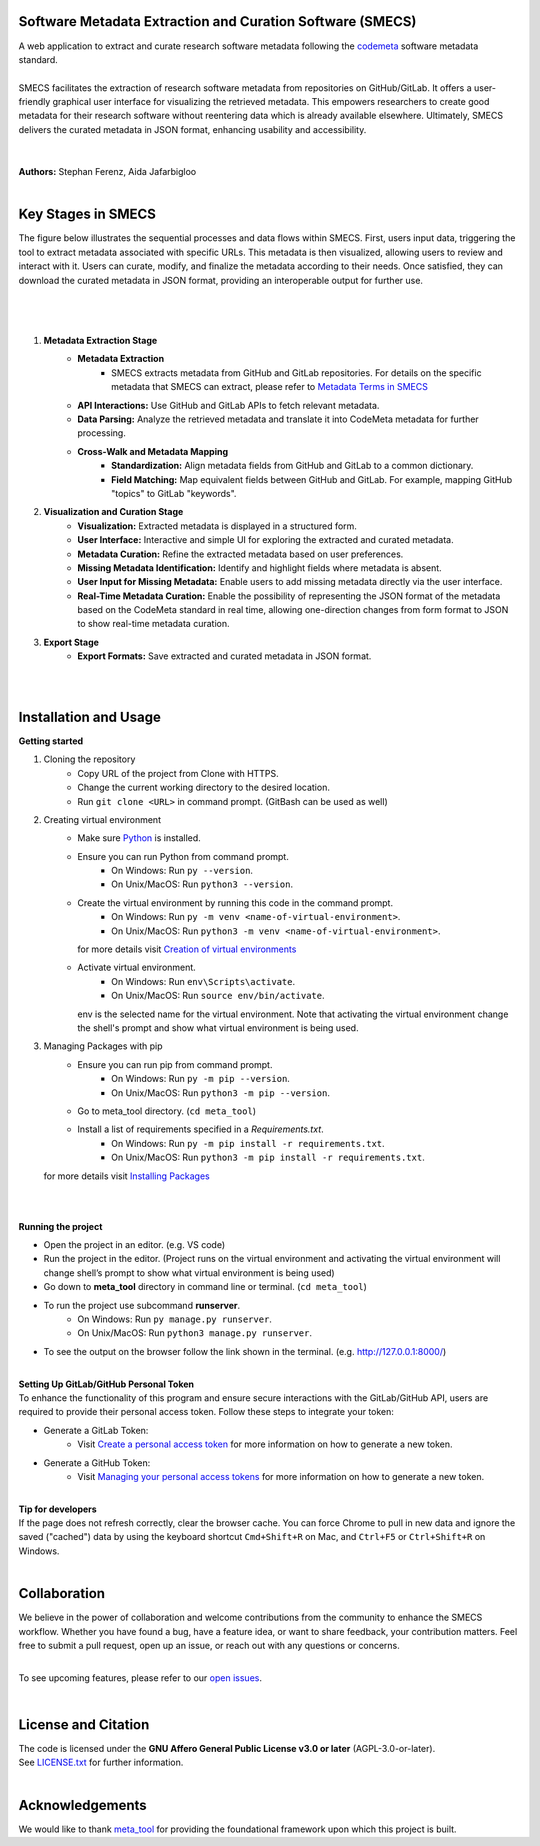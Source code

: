 
Software Metadata Extraction and Curation Software (SMECS)
__________________________________________________________
| A web application to extract and curate research software metadata following the `codemeta <https://codemeta.github.io/>`_ software metadata standard.
|
| SMECS facilitates the extraction of research software metadata from repositories on GitHub/GitLab. It offers a user-friendly graphical user interface for visualizing the retrieved metadata. This empowers researchers to create good metadata for their research software without reentering data which is already available elsewhere. Ultimately, SMECS delivers the curated metadata in JSON format, enhancing usability and accessibility.
|
|
| **Authors:** Stephan Ferenz, Aida Jafarbigloo
|
Key Stages in SMECS
__________________________________________________________
| The figure below illustrates the sequential processes and data flows within SMECS. First, users input data, triggering the tool to extract metadata associated with specific URLs. This metadata is then visualized, allowing users to review and interact with it. Users can curate, modify, and finalize the metadata according to their needs. Once satisfied, they can download the curated metadata in JSON format, providing an interoperable output for further use.
|
|
.. image:: https://github.com/NFDI4Energy/SMECS/blob/63-add-flow-diagram-and-functionality-details-to-the-documentation/docs/diagram.png?raw=true
   :alt: SMECS Workflow Visualization
   :width: 1000px
|
#.  **Metadata Extraction Stage**
     * **Metadata Extraction**
        * SMECS extracts metadata from GitHub and GitLab repositories. For details on the specific metadata that SMECS can extract, please refer to `Metadata Terms in SMECS <https://github.com/NFDI4Energy/SMECS/blob/63-add-flow-diagram-and-functionality-details-to-the-documentation/docs/metadata-terms.md>`_
     * **API Interactions:** Use GitHub and GitLab APIs to fetch relevant metadata.
     * **Data Parsing:** Analyze the retrieved metadata and translate it into CodeMeta metadata for further processing.
     * **Cross-Walk and Metadata Mapping**
        * **Standardization:** Align metadata fields from GitHub and GitLab to a common dictionary.
        * **Field Matching:** Map equivalent fields between GitHub and GitLab. For example, mapping GitHub "topics" to GitLab "keywords".
#.  **Visualization and Curation Stage**
     * **Visualization:** Extracted metadata is displayed in a structured form.
     * **User Interface:** Interactive and simple UI for exploring the extracted and curated metadata.
     * **Metadata Curation:** Refine the extracted metadata based on user preferences.
     * **Missing Metadata Identification:** Identify and highlight fields where metadata is absent.
     * **User Input for Missing Metadata:** Enable users to add missing metadata directly via the user interface.
     * **Real-Time Metadata Curation:**  Enable the possibility of representing the JSON format of the metadata based on the CodeMeta standard in real time, allowing one-direction changes from form format to JSON to show real-time metadata curation.
#.  **Export Stage**
     * **Export Formats:** Save extracted and curated metadata in JSON format.
|
|
Installation and Usage
__________________________________________________________
**Getting started**

#. Cloning the repository
     * Copy URL of the project from Clone with HTTPS.
     * Change the current working directory to   the desired location.
     * Run ``git clone <URL>`` in command prompt. (GitBash can be used as well)
#. Creating virtual environment
     * Make sure `Python <https://www.python.org/>`_ is installed.
     * Ensure you can run Python from command prompt.
         * On Windows: Run ``py --version``. 
         * On Unix/MacOS: Run ``python3 --version``. 
     * Create the virtual environment by running this code in the command prompt.
         * On Windows: Run ``py -m venv <name-of-virtual-environment>``.
         * On Unix/MacOS: Run ``python3 -m venv <name-of-virtual-environment>``.
       | for more details visit `Creation of virtual environments <https://docs.python.org/3/library/venv.html>`_
     * Activate virtual environment.
         * On Windows: Run ``env\Scripts\activate``. 
         * On Unix/MacOS: Run ``source env/bin/activate``.
       env is the selected name for the virtual environment.
       Note that activating the virtual environment change the shell's prompt and show what virtual
       environment is being used.
#. Managing Packages with pip
     * Ensure you can run pip from command prompt.
         * On Windows: Run ``py -m pip --version``.
         * On Unix/MacOS: Run ``python3 -m pip --version``.
     * Go to meta_tool directory. (``cd meta_tool``)
     * Install a list of requirements specified in a *Requirements.txt*.
         * On Windows: Run ``py -m pip install -r requirements.txt``.
         * On Unix/MacOS: Run ``python3 -m pip install -r requirements.txt``.
   | for more details visit `Installing Packages <https://packaging.python.org/en/latest/tutorials/installing-packages/>`_
|   
|
**Running the project**

* Open the project in an editor. (e.g. VS code)
* Run the project in the editor. (Project runs on the virtual environment and activating the virtual environment will change shell’s prompt to show what virtual environment is being used)
* Go down to **meta_tool** directory in command line or terminal. (``cd meta_tool``)
* To run the project use subcommand **runserver**.
    * On Windows: Run ``py manage.py runserver``.
    * On Unix/MacOS: Run ``python3 manage.py runserver``.
* To see the output on the browser follow the link shown in the terminal. (e.g. http://127.0.0.1:8000/)
|
| **Setting Up GitLab/GitHub Personal Token**
| To enhance the functionality of this program and ensure secure interactions with the GitLab/GitHub API, users are required to provide their personal access token. Follow these steps to integrate your token:

* Generate a GitLab Token:
    * Visit `Create a personal access token <https://docs.gitlab.com/ee/user/profile/personal_access_tokens.html#create-a-personal-access-token>`_ for more information on how to generate a new token.
* Generate a GitHub Token:
    * Visit `Managing your personal access tokens <https://docs.github.com/en/authentication/keeping-your-account-and-data-secure/managing-your-personal-access-tokens>`_ for more information on how to generate a new token.
|
| **Tip for developers**
| If the page does not refresh correctly, clear the browser cache. You can force Chrome to pull in new data and ignore the saved ("cached") data by using the keyboard shortcut ``Cmd+Shift+R`` on Mac, and ``Ctrl+F5`` or ``Ctrl+Shift+R`` on Windows. 
|
Collaboration
__________________________________________________________
| We believe in the power of collaboration and welcome contributions from the community to enhance the SMECS workflow. Whether you have found a bug, have a feature idea, or want to share feedback, your contribution matters. Feel free to submit a pull request, open up an issue, or reach out with any questions or concerns.
|
To see upcoming features, please refer to our `open issues <https://github.com/NFDI4Energy/SMECS/issues?q=is%3Aopen+is%3Aissue>`_.

|
License and Citation
__________________________________________________________
| The code is licensed under the **GNU Affero General Public License v3.0 or later** (AGPL-3.0-or-later).
| See `LICENSE.txt <LICENSE.txt>`_ for further information.

|
Acknowledgements
__________________________________________________________
We would like to thank `meta_tool <https://github.com/rl-institut/meta_tool>`_ for providing the foundational framework upon which this project is built.


.. |badge_license| image:: https://img.shields.io/github/license/rl-institut/meta_tool
    :target: LICENSE.txt
    :alt: License

.. |badge_contributing| image:: https://img.shields.io/badge/contributions-welcome-brightgreen.svg?style=flat
    :alt: contributions

.. |badge_repo_counts| image:: http://hits.dwyl.com/rl-institut/meta_tool.svg
    :alt: counter

.. |badge_contributors| image:: https://img.shields.io/badge/all_contributors-1-orange.svg?style=flat-square
    :alt: contributors

.. |badge_issue_open| image:: https://img.shields.io/github/issues-raw/rl-institut/meta_tool
    :alt: open issues

.. |badge_issue_closes| image:: https://img.shields.io/github/issues-closed-raw/rl-institut/meta_tool
    :alt: closes issues

.. |badge_pr_open| image:: https://img.shields.io/github/issues-pr-raw/rl-institut/meta_tool
    :alt: closes issues

.. |badge_pr_closes| image:: https://img.shields.io/github/issues-pr-closed-raw/rl-institut/meta_tool
    :alt: closes issues
    

